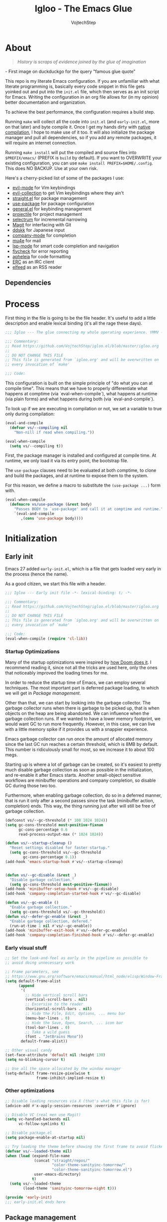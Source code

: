 #+TITLE: Igloo - The Emacs Glue
#+AUTHOR: VojtechStep
#+BABEL: :cache yes
#+PROPERTY: header-args :tangle init.el

* About
#+begin_quote
/History is scraps of evidence joined by the glue of imagination/
#+end_quote
​- First image on duckduckgo for the query "famous glue quote"

This repo is my literate Emacs configuration. If you are unfamiliar with what literate programming is, basically every code snippet in this file gets yoinked out and put into the =init.el= file, which then serves as an init script for Emacs. Writing the configuration in an org file allows for (in my opinion) better documentation and organization.

To achieve the best performance, the configuration requires a build step.

Running =make= will collect all the code into =init.el= (and =early-init.el=, more on that later) and byte compile it. Once I get my hands dirty with [[https://www.emacswiki.org/emacs/GccEmacs][native compilation]], I hope to make use of it too. It will also initialize the package manager and pull all dependencies, so if you add any remote packages, it will require an internet connection.

Running =make install= will put the compiled and source files into =$PREFIX/emacs/= (PREFIX is =build= by default). If you want to OVERWRITE your existing configuration, you can use =make install PREFIX=$HOME/.config=. This does NO BACKUP. Use at your own risk.

Here's a cherry-picked list of some of the packages I use:
- [[https://github.com/emacs-evil/evil][evil-mode]] for Vim keybindings
- [[https://github.com/emacs-evil/evil-collection][evil-collection]] to get Vim keybindings where they ain't
- [[https://github.com/raxod502/straight.el][straight.el]] for package management
- [[https://github.com/jwiegley/use-package][use-package]] for package configuration
- [[https://github.com/noctuid/general.el][general.el]] for keybinding management
- [[https://github.com/bbatsov/projectile/][projectile]] for project management
- [[https://github.com/raxod502/selectrum][selectrum]] for incremental narrowing
- [[https://github.com/magit/magit][Magit]] for interfacing with Git
- [[https://github.com/skk-dev/ddskk][ddskk]] for Japanese input
- [[https://github.com/company-mode/company-mode][company-mode]] for completion
- [[https://github.com/djcb/mu][mu4e]] for mail
- [[https://github.com/emacs-lsp/lsp-mode][lsp-mode]] for smart code completion and navigation
- [[https://github.com/flycheck/flycheck][flycheck]] for error reporting
- [[https://github.com/raxod502/apheleia][apheleia]] for code formatting
- [[https://www.gnu.org/software/emacs/erc.html][ERC]] as an IRC client
- [[https://github.com/skeeto/elfeed][elfeed]] as an RSS reader

** Dependencies

* Process

First thing in the file is going to be the file header. It's useful to
add a little description and enable lexical binding (it's all the rage
these days).

#+begin_src emacs-lisp
;;; Igloo --- The glue connecting my whole operating experience. YMMV -*- lexical-binding: t; -*-

;;; Commentary:
;; Read https://github.com/VojtechStep/igloo.el/blob/master/igloo.org
;;
;; DO NOT CHANGE THIS FILE
;; This file is generated from `igloo.org' and will be overwritten on
;; every invocation of `make'

;;; Code:
#+end_src

This configuration is built on the simple principle of "do what you
can at compile time". This means that we have to properly
differentiate what happens at comptime (via `eval-when-compile`), what
happens at runtime (via plain forms) and what happens during both (via
`eval-and-compile`).

To look up if we are executing in compilation or not, we set a variable to true only during compilation:

#+begin_src emacs-lisp
(eval-and-compile
  (defvar vs/--compiling nil
    "Non-nill if read when compiling."))

(eval-when-compile
  (setq vs/--compiling t))
#+end_src

First, the package manager is installed and configured at compile
time. At runtime, we only load it via its entry point, the bootstrap
file.

The =use-package= clauses need to be evaluated at both comptime, to
clone and build the packages, and at runtime to expose them to the
system.

For this reason, we define a macro to substitute the =(use-package ...)=
form with.

#+begin_src emacs-lisp
(eval-when-compile
  (defmacro vs/use-package (&rest body)
    "Passes BODY to `use-package' and call it at comptime and runtime."
    `(eval-and-compile
       ,(cons 'use-package body))))
#+end_src

* Initialization

** Early init
:PROPERTIES:
:header-args: :tangle early-init.el
:END:

Emacs 27 added =early-init.el=, which is a file that gets loaded very
early in the process (hence the name).

As a good citizen, we start this file with a header.

#+begin_src emacs-lisp
;;; Igloo --- Early init file -*- lexical-binding: t; -*-

;;; Commentary:
;; Read https://github.com/VojtechStep/igloo.el/blob/master/igloo.org
;;
;; DO NOT CHANGE THIS FILE
;; This file is generated from `igloo.org' and will be overwritten on
;; every invocation of `make'

;;; Code:
(eval-when-compile (require 'cl-lib))
#+end_src

*** Startup Optimizations

Many of the startup optimizations were inspired by [[https://github.com/hlissner/doom-emacs/blob/develop/docs/faq.org#how-does-doom-start-up-so-quickly][how Doom does it]]. I recommend reading it, since not all the tricks are used here, only the ones that noticeably improved the loading times for me.

In order to reduce the startup time of Emacs, we can employ several techniques. The most important part is deferred package loading, to which we will get in [[*Package management][Package management]].

Other than that, we can start by looking into the garbage collector. The garbage collector runs when there is garbage to be picked up, that is when objects on the heap are being abandoned. We can influence when the garbage collection runs. If we wanted to have a lower memory footprint, we would want GC to run more frequently. However, in this case, we can live with a little memory spike if it provides us with a snappier experience.

Emacs garbage collector can run once the amount of allocated memory since the last GC run reaches a certain threshold, which is 8MB by default. This number is ridiculously small for most, so we increase it to about 100 megs.

Starting up is where a lot of garbage can be created, so it's easiest to pretty much disable garbage collection as soon as possible in the initialization, and re-enable it after Emacs starts. Another small-object sensitive workflows are minibuffer operations and company completion, so disable GC during those two too.

Furthermore, when enabling garbage collection, do so in a deferred manner, that is run it only after a second passes since the task (minibuffer action, completion) ends. This way, the thing running just after will still be free of garbage collection.

#+begin_src emacs-lisp
(defconst vs/--gc-threshold (* 100 1024 1024))
(setq gc-cons-threshold most-positive-fixnum
      gc-cons-percentage 0.6
      read-process-output-max (* 1024 1024))

(defun vs/--startup-cleanup ()
  "Reset settings disabled for faster startup."
  (setq gc-cons-threshold vs/--gc-threshold
        gc-cons-percentage 0.1))
(add-hook 'emacs-startup-hook #'vs/--startup-cleanup)


(defun vs/--gc-disable (&rest _)
  "Disable garbage collection."
  (setq gc-cons-threshold most-positive-fixnum))
(add-hook 'minibuffer-setup-hook #'vs/--gc-disable)
(add-hook 'company-completion-started-hook #'vs/--gc-disable)

(defun vs/--gc-enable ()
  "Enable garbage collection."
  (setq gc-cons-threshold vs/--gc-threshold))
(defun vs/--defer-gc-enable (&rest _)
  "Enable garbage collection, defered."
  (run-at-time 1 nil #'vs/--gc-enable))
(add-hook 'minibuffer-exit-hook #'vs/--defer-gc-enable)
(add-hook 'company-completion-finished-hook #'vs/--defer-gc-enable)

#+end_src

*** Early visual stuff

#+begin_src emacs-lisp
;; Set the look-and-feel as early in the pipeline as possible to
;; avoid doing unnecessary work

;; Frame parameters, see
;; https://www.gnu.org/software/emacs/manual/html_node/elisp/Window-Frame-Parameters.html
(setq default-frame-alist
      (append
       '(
         ;; Hide vertical scroll bars
         (vertical-scroll-bars . nil)
         ;; Excersise to the reader
         (horizontal-scroll-bars . nil)
         ;; Hide the File, Edit, Options, ... menu bar
         (menu-bar-lines . 0)
         ;; Hide the Save, Open, Search, ... icon bar
         (tool-bar-lines . 0)
         ;; Take a wild guess
         (font . "JetBrains Mono"))
       default-frame-alist))

;; Other visual candy
(set-face-attribute 'default nil :height 130)
(setq no-blinking-cursor t)

;; Use all the space allocated by the window manager
(setq-default frame-resize-pixelwise t
              frame-inhibit-implied-resize t)

#+end_src

*** Other optimizations

#+begin_src emacs-lisp
;; Disable loading resources via X (that's what this file is for)
(advice-add #'x-apply-session-resources :override #'ignore)

;; Disable VC (real men use Magit)
(setq vc-handled-backends nil
      vc-follow-symlinks t)

;; Disable package.el
(setq package-enable-at-startup nil)

;; Try loading the theme before showing the first frame to avoid flicker
(defvar vs/--loaded-theme nil)
(when (load (expand-file-name
             (concat "straight/repos/"
                     "color-theme-sanityinc-tomorrow/"
                     "color-theme-sanityinc-tomorrow.el")
             user-emacs-directory)
            t)
  (setq vs/--loaded-theme
        (load-theme 'sanityinc-tomorrow-night t)))
#+end_src

#+begin_src emacs-lisp
(provide 'early-init)
;;; early-init.el ends here
#+end_src

** Package management

** UI/UX

* Email
* Org
** Exports
** Code blocks

* Development


#+begin_src emacs-lisp
(provide 'init)
;;; init.el ends here
#+end_src

